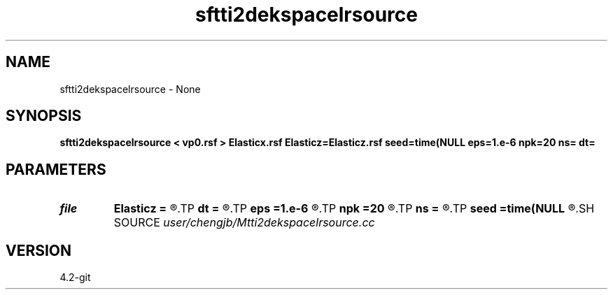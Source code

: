 .TH sftti2dekspacelrsource 1  "APRIL 2023" Madagascar "Madagascar Manuals"
.SH NAME
sftti2dekspacelrsource \- None
.SH SYNOPSIS
.B sftti2dekspacelrsource < vp0.rsf > Elasticx.rsf Elasticz=Elasticz.rsf seed=time(NULL eps=1.e-6 npk=20 ns= dt=
.SH PARAMETERS
.PD 0
.TP
.I file   
.B Elasticz
.B =
.R  	auxiliary output file name
.TP
.I        
.B dt
.B =
.R  
.TP
.I        
.B eps
.B =1.e-6
.R  	tolerance
.TP
.I        
.B npk
.B =20
.R  	maximum rank
.TP
.I        
.B ns
.B =
.R  
.TP
.I        
.B seed
.B =time(NULL
.R  
.SH SOURCE
.I user/chengjb/Mtti2dekspacelrsource.cc
.SH VERSION
4.2-git
